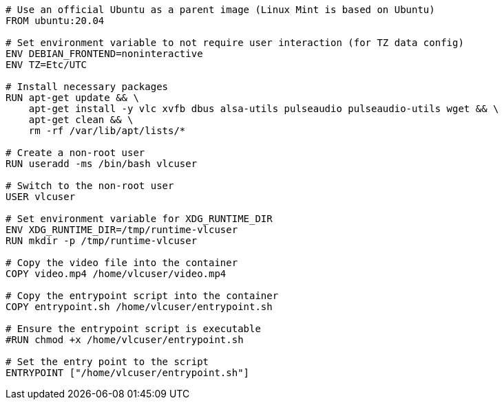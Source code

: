 ----
# Use an official Ubuntu as a parent image (Linux Mint is based on Ubuntu)
FROM ubuntu:20.04

# Set environment variable to not require user interaction (for TZ data config)
ENV DEBIAN_FRONTEND=noninteractive
ENV TZ=Etc/UTC

# Install necessary packages
RUN apt-get update && \
    apt-get install -y vlc xvfb dbus alsa-utils pulseaudio pulseaudio-utils wget && \
    apt-get clean && \
    rm -rf /var/lib/apt/lists/*

# Create a non-root user
RUN useradd -ms /bin/bash vlcuser

# Switch to the non-root user
USER vlcuser

# Set environment variable for XDG_RUNTIME_DIR
ENV XDG_RUNTIME_DIR=/tmp/runtime-vlcuser
RUN mkdir -p /tmp/runtime-vlcuser

# Copy the video file into the container
COPY video.mp4 /home/vlcuser/video.mp4

# Copy the entrypoint script into the container
COPY entrypoint.sh /home/vlcuser/entrypoint.sh

# Ensure the entrypoint script is executable
#RUN chmod +x /home/vlcuser/entrypoint.sh

# Set the entry point to the script
ENTRYPOINT ["/home/vlcuser/entrypoint.sh"]
----
